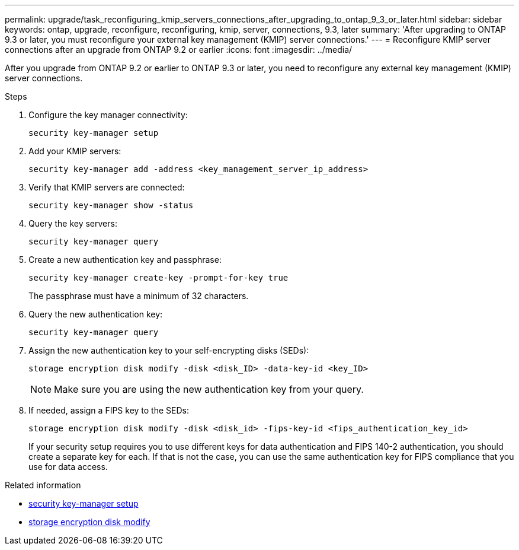 ---
permalink: upgrade/task_reconfiguring_kmip_servers_connections_after_upgrading_to_ontap_9_3_or_later.html
sidebar: sidebar
keywords: ontap, upgrade, reconfigure, reconfiguring, kmip, server, connections, 9.3, later
summary: 'After upgrading to ONTAP 9.3 or later, you must reconfigure your external key management (KMIP) server connections.'
---
= Reconfigure KMIP server connections after an upgrade from ONTAP 9.2 or earlier
:icons: font
:imagesdir: ../media/

[.lead]
After you upgrade from ONTAP 9.2 or earlier to ONTAP 9.3 or later, you need to reconfigure any external key management (KMIP) server connections.

.Steps

. Configure the key manager connectivity:
+
[source,cli]
----
security key-manager setup
----

. Add your KMIP servers: 
+
[source,cli]
----
security key-manager add -address <key_management_server_ip_address>
----

. Verify that KMIP servers are connected: 
+
[source,cli]
----
security key-manager show -status
----

. Query the key servers: 
+
[source,cli]
----
security key-manager query
----

. Create a new authentication key and passphrase: 
+
[source,cli]
----
security key-manager create-key -prompt-for-key true
----
+
The passphrase must have a minimum of 32 characters.

. Query the new authentication key: 
+
[source,cli]
----
security key-manager query
----

. Assign the new authentication key to your self-encrypting disks (SEDs): 
+
[source,cli]
----
storage encryption disk modify -disk <disk_ID> -data-key-id <key_ID>
----
+
NOTE: Make sure you are using the new authentication key from your query.

. If needed, assign a FIPS key to the SEDs: 
+
[source,cli]
----
storage encryption disk modify -disk <disk_id> -fips-key-id <fips_authentication_key_id>
----
+
If your security setup requires you to use different keys for data authentication and FIPS 140-2 authentication, you should create a separate key for each. If that is not the case, you can use the same authentication key for FIPS compliance that you use for data access.

.Related information
* link:https://docs.netapp.com/us-en/ontap-cli-9161/security-key-manager-setup.html[security key-manager setup^]
* link:https://docs.netapp.com/us-en/ontap-cli/storage-encryption-disk-modify.html[storage encryption disk modify^]


// 2025 October 10-16, ONTAPDOC-3363 and GH-2716
// 2025 Sep 03, ONTAPDOC-2960
// 2024-7-9 ontapdoc-2192
// 2023 Dec 12, Jira 1275
// 2023 Aug 30, ONTAPDOC 1257